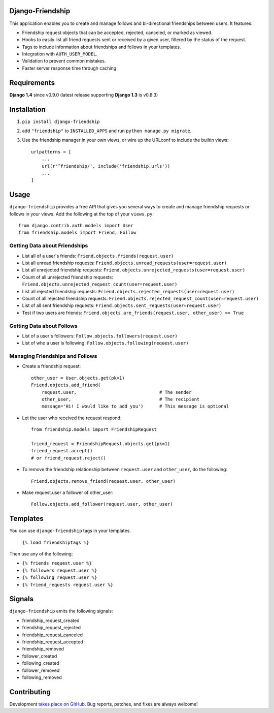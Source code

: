 Django-Friendship
=================

This application enables you to create and manage follows and bi-directional friendships between users. It features:

* Friendship request objects that can be accepted, rejected, canceled, or marked as viewed.
* Hooks to easily list all friend requests sent or received by a given user, filtered by the status of the request.
* Tags to include information about friendships and follows in your templates. 
* Integration with ``AUTH_USER_MODEL``. 
* Validation to prevent common mistakes.
* Faster server response time through caching 

Requirements
============

**Django 1.4** since v0.9.0 (latest release supporting **Django 1.3** is v0.8.3)

Installation
============

1. ``pip install django-friendship``
2. add ``"friendship"`` to ``INSTALLED_APPS`` and run ``python manage.py migrate``.
3. Use the friendship manager in your own views, or wire up the URLconf to include the builtin views: ::

    urlpatterns = [
        ...
        url(r'^friendship/', include('friendship.urls'))
        ...
    ]

Usage
=====

``django-friendship`` provides a free API that gives you several ways to create and manage friendship requests or follows in your views. Add the following at the top of your ``views.py``::
    
    from django.contrib.auth.models import User
    from friendship.models import Friend, Follow

Getting Data about Friendships
~~~~~~~~~~~~~~~~~~~~~~~~~~~~~~

* List all of a user's friends: ``Friend.objects.friends(request.user)``
* List all unread friendship requests: ``Friend.objects.unread_requests(user=request.user)``
* List all unrejected friendship requests: ``Friend.objects.unrejected_requests(user=request.user)``
* Count of all unrejected friendship requests: ``Friend.objects.unrejected_request_count(user=request.user)`` 
* List all rejected friendship requests: ``Friend.objects.rejected_requests(user=request.user)``
* Count of all rejected friendship requests: ``Friend.objects.rejected_request_count(user=request.user)``
* List of all sent friendship requests: ``Friend.objects.sent_requests(user=request.user)``
* Test if two users are friends: ``Friend.objects.are_friends(request.user, other_user) == True``

Getting Data about Follows
~~~~~~~~~~~~~~~~~~~~~~~~~~
* List of a user's followers: ``Follow.objects.followers(request.user)``
* List of who a user is following: ``Follow.objects.following(request.user)``

Managing Friendships and Follows
~~~~~~~~~~~~~~~~~~~~~~~~~~~~~~~~
    
* Create a friendship request: ::

    other_user = User.objects.get(pk=1)
    Friend.objects.add_friend(
        request.user,                               # The sender
        other_user,                                 # The recipient
        message='Hi! I would like to add you')      # This message is optional

* Let the user who received the request respond: ::

    from friendship.models import FriendshipRequest

    friend_request = FriendshipRequest.objects.get(pk=1)
    friend_request.accept()                         
    # or friend_request.reject()

* To remove the friendship relationship between ``request.user`` and ``other_user``, do the following: ::
    
    Friend.objects.remove_friend(request.user, other_user)

* Make request.user a follower of other_user: ::
    
    Follow.objects.add_follower(request.user, other_user)

Templates
=========

You can use ``django-friendship`` tags in your templates.

    ``{% load friendshiptags %}``

Then use any of the following:

* ``{% friends request.user %}``
* ``{% followers request.user %}``
* ``{% following request.user %}``
* ``{% friend_requests request.user %}``

Signals
=======

``django-friendship`` emits the following signals:

* friendship_request_created
* friendship_request_rejected
* friendship_request_canceled
* friendship_request_accepted
* friendship_removed
* follower_created
* following_created
* follower_removed
* following_removed


Contributing
============

Development `takes place on GitHub`__. Bug reports, patches, and fixes are always welcome!

__ https://github.com/revsys/django-friendship
    